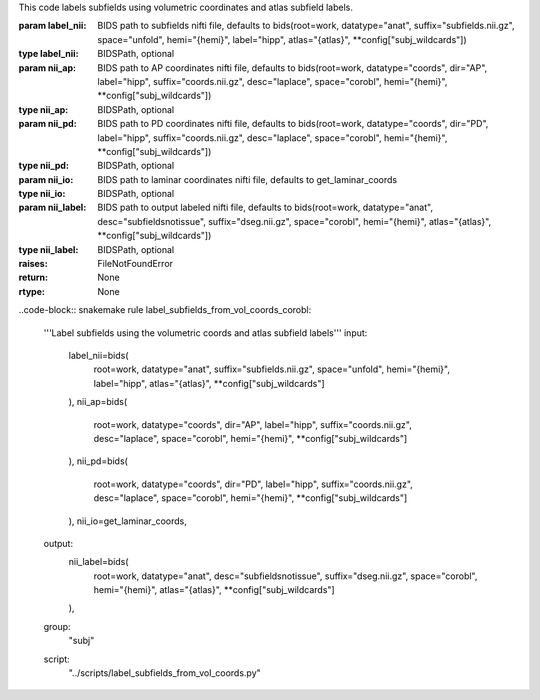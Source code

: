 This code labels subfields using volumetric coordinates and atlas subfield labels.

:param label_nii: BIDS path to subfields nifti file, defaults to bids(root=work, datatype="anat", suffix="subfields.nii.gz", space="unfold", hemi="{hemi}", label="hipp", atlas="{atlas}", **config["subj_wildcards"])
:type label_nii: BIDSPath, optional
:param nii_ap: BIDS path to AP coordinates nifti file, defaults to bids(root=work, datatype="coords", dir="AP", label="hipp", suffix="coords.nii.gz", desc="laplace", space="corobl", hemi="{hemi}", **config["subj_wildcards"])
:type nii_ap: BIDSPath, optional
:param nii_pd: BIDS path to PD coordinates nifti file, defaults to bids(root=work, datatype="coords", dir="PD", label="hipp", suffix="coords.nii.gz", desc="laplace", space="corobl", hemi="{hemi}", **config["subj_wildcards"])
:type nii_pd: BIDSPath, optional
:param nii_io: BIDS path to laminar coordinates nifti file, defaults to get_laminar_coords
:type nii_io: BIDSPath, optional
:param nii_label: BIDS path to output labeled nifti file, defaults to bids(root=work, datatype="anat", desc="subfieldsnotissue", suffix="dseg.nii.gz", space="corobl", hemi="{hemi}", atlas="{atlas}", **config["subj_wildcards"])
:type nii_label: BIDSPath, optional
:raises: FileNotFoundError
:return: None
:rtype: None

..code-block:: snakemake
rule label_subfields_from_vol_coords_corobl:
    '''Label subfields using the volumetric coords and atlas subfield labels'''
    input:
        label_nii=bids(
            root=work,
            datatype="anat",
            suffix="subfields.nii.gz",
            space="unfold",
            hemi="{hemi}",
            label="hipp",
            atlas="{atlas}",
            **config["subj_wildcards"]
        ),
        nii_ap=bids(
            root=work,
            datatype="coords",
            dir="AP",
            label="hipp",
            suffix="coords.nii.gz",
            desc="laplace",
            space="corobl",
            hemi="{hemi}",
            **config["subj_wildcards"]
        ),
        nii_pd=bids(
            root=work,
            datatype="coords",
            dir="PD",
            label="hipp",
            suffix="coords.nii.gz",
            desc="laplace",
            space="corobl",
            hemi="{hemi}",
            **config["subj_wildcards"]
        ),
        nii_io=get_laminar_coords,
    output:
        nii_label=bids(
            root=work,
            datatype="anat",
            desc="subfieldsnotissue",
            suffix="dseg.nii.gz",
            space="corobl",
            hemi="{hemi}",
            atlas="{atlas}",
            **config["subj_wildcards"]
        ),
    group:
        "subj"
    script:
        "../scripts/label_subfields_from_vol_coords.py"
